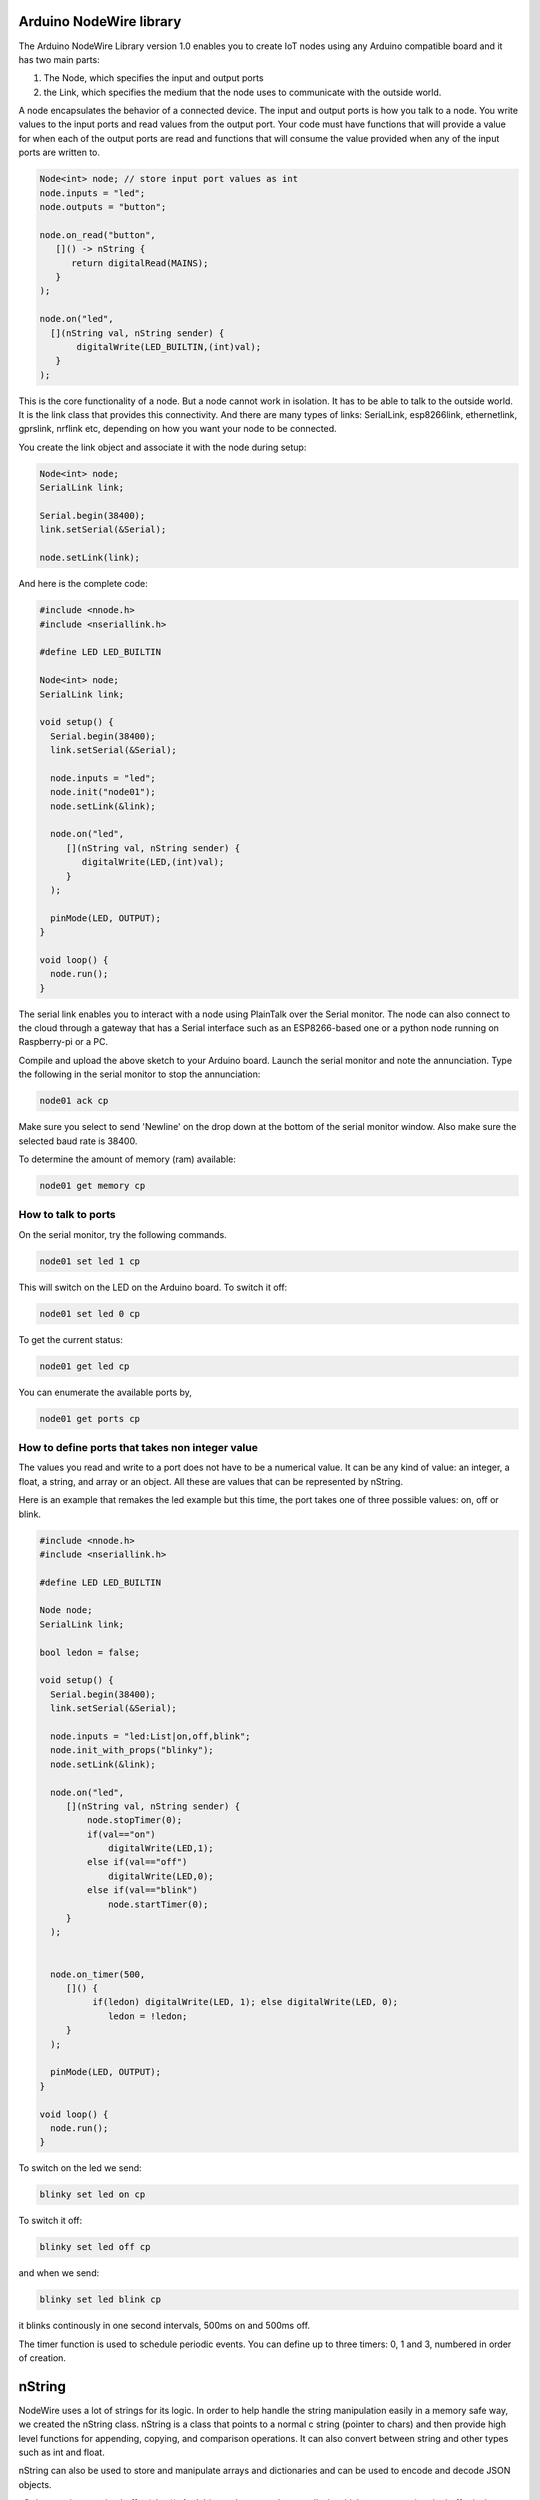 Arduino NodeWire library
========
The Arduino NodeWire Library version 1.0 enables you to create IoT nodes using any Arduino compatible board and it has two main parts:

1. The Node, which specifies the input and output ports
2. the Link, which specifies the medium that the node uses to communicate with the outside world.

A node encapsulates the behavior of a connected device. The input and output ports is how you talk to a node. You write values to the input ports
and read values from the output port. Your code must have functions that will provide a value for when each of the output ports are read
and functions that will consume the value provided when any of the input ports are written to.

.. code-block:: c++

    Node<int> node; // store input port values as int
    node.inputs = "led";
    node.outputs = "button";

    node.on_read("button",
       []() -> nString {
          return digitalRead(MAINS);
       }
    );

    node.on("led",
      [](nString val, nString sender) {
           digitalWrite(LED_BUILTIN,(int)val);
       }
    );

This is the core functionality of a node. But a node cannot work in isolation. It has to be able to talk to the outside world. It is the link class
that provides this connectivity. And there are many types of links: SerialLink, esp8266link, ethernetlink, gprslink, nrflink etc, depending
on how you want your node to be connected.

You create the link object and associate it with the node during setup:

.. code-block:: c++

    Node<int> node;
    SerialLink link;

    Serial.begin(38400);
    link.setSerial(&Serial);

    node.setLink(link);

And here is the complete code:

.. code-block:: c++

    #include <nnode.h>
    #include <nseriallink.h>

    #define LED LED_BUILTIN

    Node<int> node;
    SerialLink link;

    void setup() {
      Serial.begin(38400);
      link.setSerial(&Serial);

      node.inputs = "led";
      node.init("node01");
      node.setLink(&link);

      node.on("led",
         [](nString val, nString sender) {
            digitalWrite(LED,(int)val);
         }
      );

      pinMode(LED, OUTPUT);
    }

    void loop() {
      node.run();
    }

The serial link enables you to interact with a node using PlainTalk over the Serial monitor. The node can also connect to the cloud through a gateway that has a Serial interface
such as an ESP8266-based one or a python node running on Raspberry-pi or a PC.

Compile and upload the above sketch to your Arduino board. Launch the serial monitor and note the annunciation.
Type the following in the serial monitor to stop the annunciation:

.. code-block:: none

  node01 ack cp

Make sure you select to send 'Newline' on the drop down at the bottom of the serial monitor window. Also make sure the selected baud rate
is 38400.

.. image:: images/sm.png


To determine the amount of memory (ram) available:

.. code-block:: none

  node01 get memory cp


How to talk to ports
-----------------

On the serial monitor, try the following commands.

.. code-block:: none

  node01 set led 1 cp

This will switch on the LED on the Arduino board. To switch it off:

.. code-block:: none

  node01 set led 0 cp


To get the current status:


.. code-block:: none

  node01 get led cp


You can enumerate the available ports by,

.. code-block:: none

  node01 get ports cp



How to define ports that takes non integer value
-------------------------
The values you read and write to a port does not have to be a numerical value. It can be any kind of value: an integer, a float,
a string, and array or an object. All these are values that can be represented by nString.

Here is an example that remakes the led example but this time, the port takes one of three possible values: on, off or blink.

.. code-block:: c++

    #include <nnode.h>
    #include <nseriallink.h>

    #define LED LED_BUILTIN

    Node node;
    SerialLink link;

    bool ledon = false;

    void setup() {
      Serial.begin(38400);
      link.setSerial(&Serial);

      node.inputs = "led:List|on,off,blink";
      node.init_with_props("blinky");
      node.setLink(&link);

      node.on("led",
         [](nString val, nString sender) {
             node.stopTimer(0);
             if(val=="on")
                 digitalWrite(LED,1);
             else if(val=="off")
                 digitalWrite(LED,0);
             else if(val=="blink")
                 node.startTimer(0);
         }
      );


      node.on_timer(500,
         []() {
              if(ledon) digitalWrite(LED, 1); else digitalWrite(LED, 0);
                 ledon = !ledon;
         }
      );

      pinMode(LED, OUTPUT);
    }

    void loop() {
      node.run();
    }


To switch on the led we send:

.. code-block:: none

  blinky set led on cp

To switch it off:

.. code-block:: none

  blinky set led off cp

and when we send:

.. code-block:: none

  blinky set led blink cp

it blinks continously in one second intervals, 500ms on and 500ms off.

The timer function is used to schedule periodic events. You can define up to three timers: 0, 1 and 3, numbered in order of creation.

nString
========
NodeWire uses a lot of strings for its logic. In order to help handle the string manipulation easily in a memory safe way, we created the nString class.
nString is a class that points to a normal c string (pointer to chars) and then provide high level functions for appending, copying, and comparison operations.
It can also convert between string and other types such as int and float.

nString can also be used to store and manipulate arrays and dictionaries and can be used to encode and decode JSON objects.

nString requires a string buffer (char*). And this can be created externally, in which case managing the buffer is the responsibility of
the programmer.  Or it can be created internally by nString, in which case the string is managed by the class. A managed string can automatically
expand to accommodate longer strings during assignment, concatenation and other operations.

Creating nString
------------------

.. code-block:: c++

  char buffer[100];
  nString greeting(buffer, 100);


or


.. code-block:: c++

  char buffer[100];
  nString greeting;
  greeting.setBuffer(buffer, 100);


This creates a user managed string.

avoid this:

.. code-block:: c++

  nString greeting(new char[100], 100);

or this:

.. code-block:: c++

  nString greeting(new char[100]);


But you can do this:

.. code-block:: c++

  nString greeting("hello world");

and this

.. code-block:: c++

  nString greeting = "hello world";

Copying
-------

You can copy into a string by using the assignment operation.
No new memory is allocated in this process unless if the nString has not previously been assigned a buffer.


.. code-block:: c++

   #include <nstring2.h>
   void setup()
   {
     Serial.begin(38400);
     char buffer[100];
     nString greeting(buffer, sizeof(buffer));

     greeting = "hello world";
     greeting.println(&Serial);
   }
   void loop()
   {
   }

this copies the characters "hello world" to the buffer associated with the nString.

Appending
----------
To append a string to an existing string, use the + operator:


.. code-block:: c++

   char buffer[100];
   nString greeting(buffer, sizeof(buffer));

   greeting = "hello ";
   greeting = greeting + "world";

or

.. code-block:: c++

   char buffer[100];
   nString greeting(buffer, sizeof(buffer));

   greeting = "hello ";
   greeting += "world";

it is also possible to append to an nString without first associating it with a buffer.

.. code-block:: c++

   nString greeting;

   greeting = "hello ";
   greeting += "world";

But in this case, nString will dynamically allocate memory and reallocate as needed tp accommodate the characters. The buffer is
managed by nString and it will be deleted by nString's destructor.


Comparison
-------------
You can make string comparisons:

.. code-block:: c++

   if(greeting == "hello") Serial.println("correct");

Note that the nString will truncate the result if the buffer is user allocated otherwise the buffer will grow to accommodate the result..

When appending, (+) operator, always make sure that the leftmost variable on the right hand side of the equation has enough space in its buffer to hold the result.


Accessing the buffer
--------------------
You can access the buffer by making reference to the original c string (char pointer) or by using the nString's internal reference:

.. code-block:: c++

    char buffer[100];
    nString greeting(buffer, sizeof(buffer));

    greeting = "hello ";
    greeting += "world";

    Serial.println(buffer);
    Serial.println(greeting.theBuf);
    Serial.println((char*)greeting);

The last 3 lines are all equivalent

Using nString as an Array
--------------------------
You can convert an nString to an array either to splitting the string in its buffer or by explicitly calling the create_array member function.


.. code-block:: c++

    char buffer[100];
    nString greeting(buffer, sizeof(buffer));

    greeting = "these will be the elements";
    greeting.split(' ');

    greeting[1] = "wont"; // change item 1

    for(int i=0; i<greeting.len; i++)
    {
      Serial.println(greeting[i].theBuf);
    }

    greeting.join(' '); // convert back to string
    Serial.println(greeting.theBuf);

The split function does not create any new buffer. It splits the buffer of the parent nString among the elements, each according to its size.
The last element will take whatever is left.
Note that while you can modify the elements of the array, the size of the elements are limited to their initial sizes and assigning any string longer than
that will result in truncation.

The join function converts an array back to string using the character specified to join them.

The second method for creating an Array is by calling the create_array member function and passing the number of elements as a parameter. This requires that the nString already has a buffer.
The buffer is split equally into the elements of the array created.

.. code-block:: c++

    char buffer[100];
    nString greeting(buffer, sizeof(buffer));
    greeting.create_array(10);
    greeting.append("one");
    greeting.append("two");
    greeting.append("three");
    greeting.append("four");

    greeting.pop();

    for(int i=0; i<greeting.len; i++)
    {
      Serial.println(greeting[i].theBuf);
    }

    greeting[1]  = "twenty";
    greeting.append("five");

    int third = greeting.find("three");
    if(third!=-1)
      greeting[third] = "Thirty";

    greeting.join(' ');
    Serial.println(greeting.theBuf);


Using nString as Object
--------------
There are two ways to create an nString object:

1. First create an Array. Then call the convert_object member function to convert it to an object

2. Call the create_object member function.

Both functions text a string which lists the fields of the new object, separated by space.

Example:

.. code-block:: c++

    char buffer[100];
    nString obj(buffer, sizeof(buffer));
    obj.create_object("name age department");
    obj["name"] = "Ahmad";
    obj["age"] = 35;
    obj["department"] = "software";

    obj.println(&Serial);

This can also be achieved by starting with an array:

.. code-block:: c++

    char buffer[100];
    nString obj(buffer, sizeof(buffer));
    obj = "Ahmad 35 software";
    obj.split(' ');
    obj.convert_object("name age department");

    obj.println(&Serial);

Decoding and Encoding Json
------------------
nString can be used to decode (parse) and encode (dump) json objects.

**Decoding**

To create an nString object from a json string,

.. code-block:: c++

    nString obj = "{\"sensor\":\"gps\",\"time\":1351824120,\"data\":[48.756080,2.302038]}";
    obj.parse_as_json();
    Serial.println((char*)obj["sensor"]);
    Serial.println((long)obj["time"]);
    Serial.println((char*)obj["data"][0]);
    Serial.println((char*)obj["data"][1]);


**Encoding**

To convert an nString Object to a JSON string:

.. code-block:: c++

    char buff[50];//where we will store the json string
    nString list = "one two three four";
    list.split(' '); //create array
    list.dump_json(buff);//convert to json
    Serial.println(buff);
